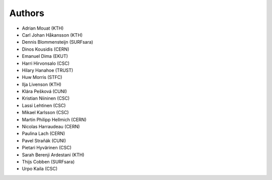 .. This file is part of EUDAT B2Share.
   Copyright (C) 2017, CERN.
   Copyright (C) 2016, CERN.

   B2Share is free software; you can redistribute it and/or
   modify it under the terms of the GNU General Public License as
   published by the Free Software Foundation; either version 2 of the
   License, or (at your option) any later version.

   B2Share is distributed in the hope that it will be useful, but
   WITHOUT ANY WARRANTY; without even the implied warranty of
   MERCHANTABILITY or FITNESS FOR A PARTICULAR PURPOSE.  See the GNU
   General Public License for more details.

   You should have received a copy of the GNU General Public License
   along with B2Share; if not, write to the Free Software Foundation, Inc.,
   59 Temple Place, Suite 330, Boston, MA 02111-1307, USA.

   In applying this license, CERN does not
   waive the privileges and immunities granted to it by virtue of its status
   as an Intergovernmental Organization or submit itself to any jurisdiction.

Authors
=======

- Adrian Mouat (KTH)
- Carl Johan Håkansson (KTH)
- Dennis Blommensteijn (SURFsara)
- Dinos Kousidis (CERN)
- Emanuel Dima (EKUT)
- Harri Hirvonsalo (CSC)
- Hilary Hanahoe (TRUST)
- Huw Morris (STFC)
- Ilja Livenson (KTH)
- Klára Pešková (CUNI)
- Kristian Niininen (CSC)
- Lassi Lehtinen (CSC)
- Mikael Karlsson (CSC)
- Martin Philipp Hellmich (CERN)
- Nicolas Harraudeau (CERN)
- Paulina Lach (CERN)
- Pavel Straňák (CUNI)
- Pietari Hyvärinen (CSC)
- Sarah Berenji Ardestani (KTH)
- Thijs Cobben (SURFsara)
- Urpo Kaila (CSC)
